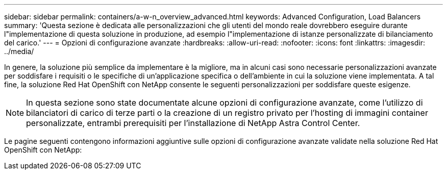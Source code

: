---
sidebar: sidebar 
permalink: containers/a-w-n_overview_advanced.html 
keywords: Advanced Configuration, Load Balancers 
summary: 'Questa sezione è dedicata alle personalizzazioni che gli utenti del mondo reale dovrebbero eseguire durante l"implementazione di questa soluzione in produzione, ad esempio l"implementazione di istanze personalizzate di bilanciamento del carico.' 
---
= Opzioni di configurazione avanzate
:hardbreaks:
:allow-uri-read: 
:nofooter: 
:icons: font
:linkattrs: 
:imagesdir: ../media/


[role="lead"]
In genere, la soluzione più semplice da implementare è la migliore, ma in alcuni casi sono necessarie personalizzazioni avanzate per soddisfare i requisiti o le specifiche di un'applicazione specifica o dell'ambiente in cui la soluzione viene implementata. A tal fine, la soluzione Red Hat OpenShift con NetApp consente le seguenti personalizzazioni per soddisfare queste esigenze.


NOTE: In questa sezione sono state documentate alcune opzioni di configurazione avanzate, come l'utilizzo di bilanciatori di carico di terze parti o la creazione di un registro privato per l'hosting di immagini container personalizzate, entrambi prerequisiti per l'installazione di NetApp Astra Control Center.

Le pagine seguenti contengono informazioni aggiuntive sulle opzioni di configurazione avanzate validate nella soluzione Red Hat OpenShift con NetApp:
